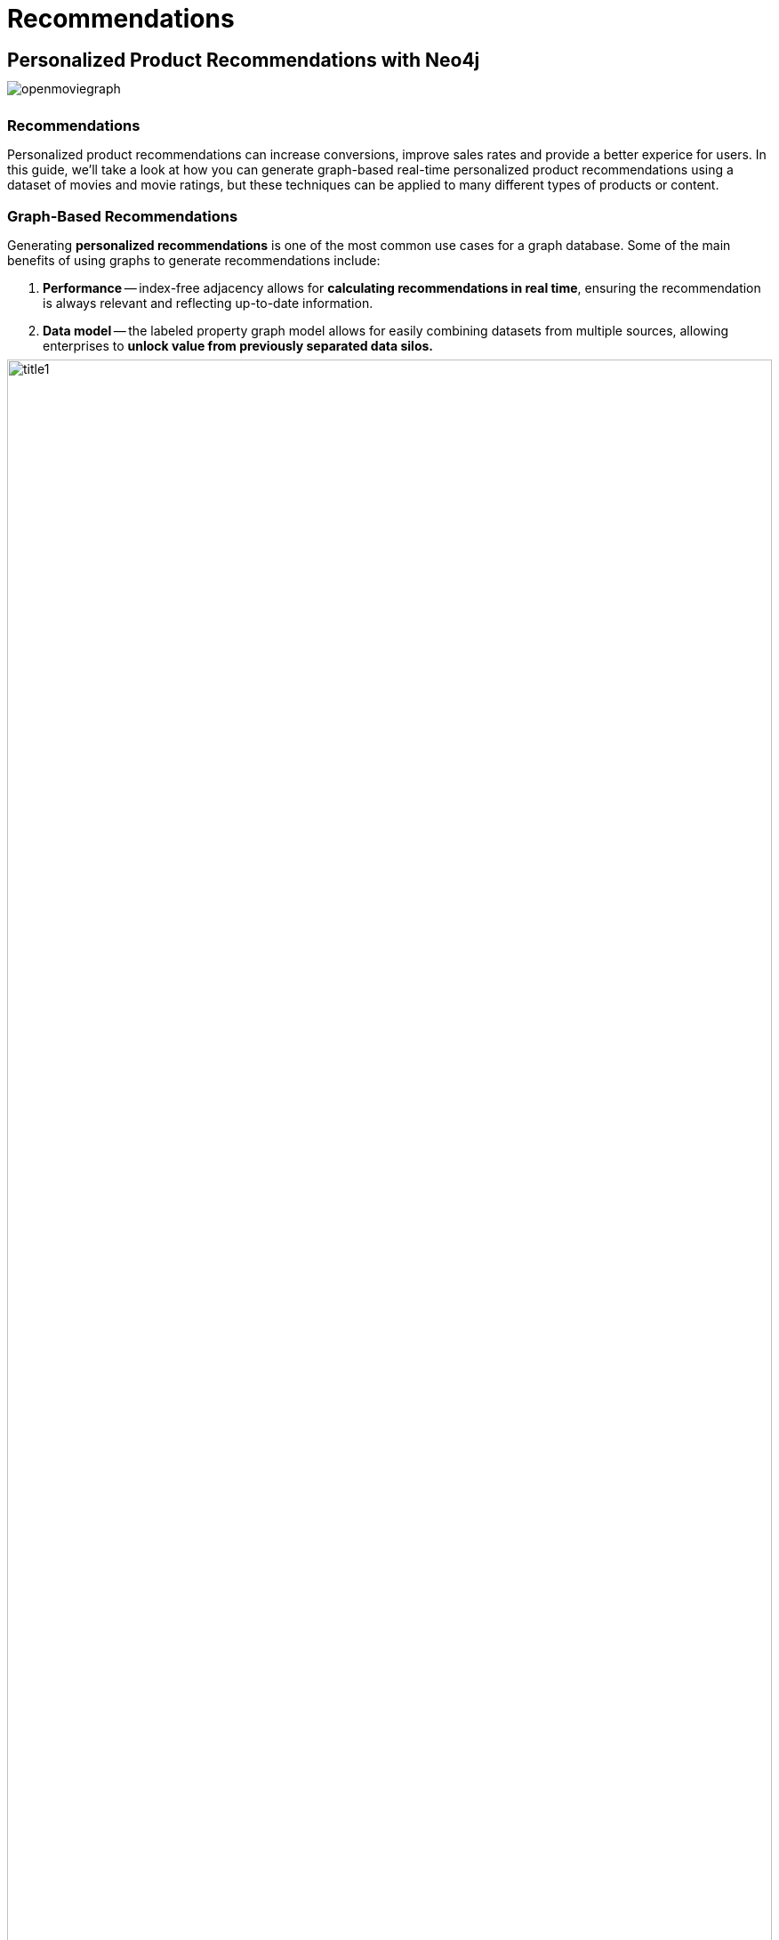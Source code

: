 = Recommendations
:user_name: 'Misty Williams'
:movie_name: 'Matrix'
:experimental:
:icon: font
:img: ./img

++++
<style type="text/css">
* {
  margin-bottom: 0.5em;
}
</style>
++++
== Personalized Product Recommendations with Neo4j

image::{img}/openmoviegraph.png[float=right]

=== Recommendations

Personalized product recommendations can increase conversions, improve sales rates and provide a better experice for users. 
In this guide, we'll take a look at how you can generate graph-based real-time personalized product recommendations using a dataset of movies and movie ratings, but these techniques can be applied to many different types of products or content.

=== Graph-Based Recommendations

Generating *personalized recommendations* is one of the most common use cases for a graph database. 
Some of the main benefits of using graphs to generate recommendations include:

. *Performance* -- index-free adjacency allows for **calculating recommendations in real time**, ensuring the recommendation is always relevant and reflecting up-to-date information.
. *Data model* -- the labeled property graph model allows for easily combining datasets from multiple sources, allowing enterprises to **unlock value from previously separated data silos.**

image::{img}/title1.png[width=100%]

****
Data sources:

* http://www.omdbapi.com/[Open Movie Database]
* https://grouplens.org/datasets/movielens/[MovieLens]
****

== The Open Movie Graph Data Model


=== The Property Graph Model

The data model of graph databases is called the labeled property graph model.

*Nodes*: The entities in the data.

*Labels*: Each node can have one or more *label* that specifies the type of the node.

*Relationships*: Connect two nodes. 
They have a single direction and type.

*Properties*: Key-value pair properties can be stored on both nodes and relationships.

=== Eliminate Data Silos
In this use case, we are using graphs to combine data from multiple sources.

*Product Catalog*: Data describing movies comes from the product catalog silo.

*User Purchases / Reviews*: Data on user purchases and reviews comes from the user or transaction source.

By combining these two in the graph, we are able to query across datasets to generate personalized product recommendations.

image::{img}/datamodel.png[width=100%]

=== Nodes

`Movie`, `Actor`, `Director`, `User`, `Genre` are the labels used in this example.

=== Relationships

`ACTED_IN`, `IN_GENRE`, `DIRECTED`, `RATED` are the relationships used in this example.

=== Properties

`title`, `name`, `year`, `rating` are some of the properties used in this example.


== Intro To Cypher

In order to work with our labeled property graph, we need a query language for graphs.

=== Graph Patterns

_Cypher_ is the query language for graphs and is centered around *graph patterns*. 
Graph patterns are expressed in Cypher using ASCII-art like syntax.

*Nodes*

Nodes are defined within parentheses `()`. 
Optionally, we can specify node label(s): `(:Movie)`

*Relationships*

Relationships are defined within square brackets `[]`. 
Optionally we can specify type and direction:

[subs=-specialchars]
`(:Movie)**<-[:RATED]-**(:User)`

*Variables*

Graph elements can be bound to variables that can be referred to later in the query:

[subs=-specialchars]
`(**m**:Movie)<-[**r**:RATED]-(**u**:User)`

=== Predicates

Filters can be applied to these graph patterns to limit the matching paths. 
Boolean logic operators, regular expressions and string comparison operators can be used here within the `WHERE` clause, e.g. `WHERE m.title CONTAINS 'Matrix'`

=== Aggregations

There is an implicit group of all non-aggregated fields when using aggregation functions such as `count`.

Take the https://graphacademy.neo4j.com/courses/cypher-fundamentals/[Cypher Graphacademy courses^] to learn more.
Use the link:https://neo4j.com/docs/cypher-refcard/current/?ref=browser-guide[Cypher Refcard^] as a syntax reference.


== Dissecting a Cypher Statement

Let's look at a Cypher query that answers the question "How many reviews does each Matrix movie have?". 

Don't worry if this seems complex, we'll build up our understanding of Cypher as we move along.


Click on the arrow to put the query into the Cypher Editor in the Query tab. 
Hit the icon:play-circle[] button to run it and see the resulting visualization.

[source,cypher]
----
MATCH (m:Movie)<-[:RATED]-(u:User)
WHERE m.title CONTAINS 'Matrix'
WITH m, count(*) AS reviews
RETURN m.title AS movie, reviews
ORDER BY reviews DESC LIMIT 5;
----

[width=100,cols="1,3,2"]
|===
| find      | `+MATCH (m:Movie)<-[:RATED]-(u:User)+`         | Search for an existing graph pattern
| filter    | `WHERE m.title CONTAINS "Matrix"`              | Filter matching paths to only those matching a predicate
| aggregate | `WITH m, count(*) AS reviews`   | Count number of paths matched for each movie
| return    | `RETURN m.title as movie, reviews`                        | Specify columns to be returned by the statement
| order     | `ORDER BY reviews DESC`                        | Order by number of reviews, in descending order
| limit     | `LIMIT 5;`                                     | Only return first five records
|===


== Personalized Recommendations

Now let's start generating some recommendations. 
There are two basic approaches to recommendation algorithms.

=== Content-Based Filtering

Recommend items that are similar to those that a user is viewing, rated highly or purchased previously.

image::{img}/content1.png[]

."Items similar to the item you're looking at now"
[source,cypher,subs=attributes]
----
MATCH p=(m:Movie {title: 'Net, The'})
       -[:ACTED_IN|IN_GENRE|DIRECTED*2]-()
RETURN p LIMIT 25
----

=== Collaborative Filtering

Use the preferences, ratings and actions of other users in the network to find items to recommend.


image::{img}/cf1.png[]

."Users who got this item, also got that other item."
[source,cypher,subs=attributes]
----
MATCH (m:Movie {title: 'Crimson Tide'})<-[:RATED]-
      (u:User)-[:RATED]->(rec:Movie)
WITH rec, COUNT(*) AS usersWhoAlsoWatched
ORDER BY usersWhoAlsoWatched DESC LIMIT 25
RETURN rec.title AS recommendation, usersWhoAlsoWatched
----

== Content-Based Filtering

The goal of content-based filtering is to find similar items, using attributes (or traits) of the item. 
Using our movie data, one way we could define similarlity is movies that have common genres.

image::{img}/genres.png[width=100%]

=== Similarity Based on Common Genres

.Find movies most similar to "Inception" based on shared genres
[source,cypher]
----
// Find similar movies by common genres
MATCH (m:Movie)-[:IN_GENRE]->(g:Genre)
              <-[:IN_GENRE]-(rec:Movie)
WHERE m.title = 'Inception'
WITH rec, collect(g.name) AS genres, count(*) AS commonGenres
RETURN rec.title, genres, commonGenres
ORDER BY commonGenres DESC LIMIT 10;
----

=== Personalized Recommendations Based on Genres

If we know what movies a user has watched, we can use this information to recommend similar movies:

.Recommend movies similar to those the user has already watched
[source,cypher]
----
// Content recommendation by overlapping genres
MATCH (u:User {name: 'Angelica Rodriguez'})-[r:RATED]->(m:Movie),
      (m)-[:IN_GENRE]->(g:Genre)<-[:IN_GENRE]-(rec:Movie)
WHERE NOT EXISTS{ (u)-[:RATED]->(rec) }
WITH rec, g.name as genre, count(*) AS count
WITH rec, collect([genre, count]) AS scoreComponents
RETURN rec.title AS recommendation, rec.year AS year, scoreComponents,
       reduce(s=0,x in scoreComponents | s+x[1]) AS score
ORDER BY score DESC LIMIT 10
----

=== Weighted Content Algorithm

Of course there are many more traits in addition to just genre that we can consider to compute similarity, such as actors and directors. 
Let's use a **weighted sum** to score the recommendations based on the number of actors (3x), genres (5x) and directors (4x) they have in common to boost the score:

.Compute a weighted sum based on the number and types of overlapping traits
[source,cypher,subs=attributes]
----
// Find similar movies by common genres
MATCH (m:Movie) WHERE m.title = 'Wizard of Oz, The'
MATCH (m)-[:IN_GENRE]->(g:Genre)<-[:IN_GENRE]-(rec:Movie)

WITH m, rec, count(*) AS gs,
count { (m)<-[:ACTED_IN]-()-[:ACTED_IN]->(rec) } AS as,
count { (m)<-[:DIRECTED]-()-[:DIRECTED]->(rec) } AS ds

WITH rec, (5*gs)+(3*as)+(4*ds) AS score 
ORDER BY score DESC LIMIT 25
RETURN rec.title AS recommendation, score 
----



////
pre-5.x
MATCH (m:Movie) WHERE m.title = 'Wizard of Oz, The'
MATCH (m)-[:IN_GENRE]->(g:Genre)<-[:IN_GENRE]-(rec:Movie)

WITH m, rec, count(*) AS gs

OPTIONAL MATCH (m)<-[:ACTED_IN]-(a)-[:ACTED_IN]->(rec)
WITH m, rec, gs, count(a) AS as

OPTIONAL MATCH (m)<-[:DIRECTED]-(d)-[:DIRECTED]->(rec)
WITH m, rec, gs, as, count(d) AS ds

RETURN rec.title AS recommendation, 
       (5*gs)+(3*as)+(4*ds) AS score 
ORDER BY score DESC LIMIT 25
////

== Content-Based Similarity Metrics

So far we've used the number of common traits as a way to score the relevance of our recommendations. 
Let's now consider a more robust way to quantify similarity, using a similarity metric. 
Similarity metrics are an important component used in generating personalized recommendations that allow us to quantify how similar two items (or as we'll see later, how similar two users preferences) are.

=== Jaccard Index

The **Jaccard index** is a number between 0 and 1 that indicates how similar two sets are. 
The Jaccard index of two identical sets is 1. 
If two sets do not have a common element, then the Jaccard index is 0. 
The Jaccard is calculated by dividing the size of the intersection of two sets by the union of the two sets.

We can calculate the Jaccard index for sets of movie genres to determine how similar two movies are.

.What movies are most similar to "Inception" based on Jaccard similarity of genres?
[source,cypher]
----
MATCH (m:Movie {title:'Inception'})-[:IN_GENRE]->
      (g:Genre)<-[:IN_GENRE]-(other:Movie)
WITH m, other, count(g) AS intersection, collect(g.name) as common

WITH m,other, intersection, common,
     [(m)-[:IN_GENRE]->(mg) | mg.name] AS set1,
     [(other)-[:IN_GENRE]->(og) | og.name] AS set2

WITH m,other,intersection, common, set1, set2,
     set1+[x IN set2 WHERE NOT x IN set1] AS union

RETURN m.title, other.title, common, set1,set2,
       ((1.0*intersection)/size(union)) AS jaccard 

ORDER BY jaccard DESC LIMIT 25
----

////
[source,cypher]
----
MATCH (m:Movie {title: 'Inception'})-[:IN_GENRE]->
                          (g:Genre)<-[:IN_GENRE]-(other:Movie)
WITH m, other, count(g) AS intersection, collect(g) as common

WITH m,other, intersection, [g IN common | g.name] as commonNames,
     [(m)-[:IN_GENRE]->(mg) WHERE NOT mg in common | mg.name] AS extra1,
     [(other)-[:IN_GENRE]->(og) WHERE NOT og in common | og.name] AS extra2

RETURN m.title, other.title, commonNames, extra1, extra2,
       ((1.0*intersection)/(size(commonNames)+size(extra1)+size(extra2))) AS jaccard 

ORDER BY jaccard DESC LIMIT 25
----
////

We can apply this same approach to all "traits" of the movie (genre, actors, directors, etc.):

[source,cypher,subs=attributes]
----
MATCH (m:Movie {title: 'Inception'})-[:IN_GENRE|ACTED_IN|DIRECTED]-
                   (t)<-[:IN_GENRE|ACTED_IN|DIRECTED]-(other:Movie)
WITH m, other, count(t) AS intersection, collect(t.name) AS common,
     [(m)-[:IN_GENRE|ACTED_IN|DIRECTED]-(mt) | mt.name] AS set1,
     [(other)-[:IN_GENRE|ACTED_IN|DIRECTED]-(ot) | ot.name] AS set2

WITH m,other,intersection, common, set1, set2,
     set1 + [x IN set2 WHERE NOT x IN set1] AS union

RETURN m.title, other.title, common, set1,set2, 
       ((1.0*intersection)/size(union)) AS jaccard 
ORDER BY jaccard DESC LIMIT 25
----

== Collaborative Filtering – Leveraging Movie Ratings

image::{img}/cf2.png[width=100%]

Notice that we have user-movie ratings in our graph. 
The collaborative filtering approach is going to make use of this information to find relevant recommendations.

Steps:

. Find similar users in the network (our peer group).
. Assuming that similar users have similar preferences, what are the movies those similar users like?

.Show all ratings by Misty Williams
[source,cypher]
----
// Show all ratings by Misty Williams
MATCH (u:User {name: 'Misty Williams'})
MATCH (u)-[r:RATED]->(m:Movie)
RETURN *
LIMIT 100;
----

.Find Misty's average rating
[source,cypher]
----
// Show average ratings by Misty Williams
MATCH (u:User {name: 'Misty Williams'})
MATCH (u)-[r:RATED]->(m:Movie)
RETURN avg(r.rating) AS average;
----

.What are the movies that Misty liked more than average?
[source,cypher]
----
// What are the movies that Misty liked more than average?
MATCH (u:User {name: 'Misty Williams'})
MATCH (u)-[r:RATED]->(m:Movie)
WITH u, avg(r.rating) AS average
MATCH (u)-[r:RATED]->(m:Movie)
WHERE r.rating > average
RETURN *
LIMIT 100;
----

== Collaborative Filtering – The Wisdom of Crowds

=== Simple Collaborative Filtering

Here we just use the fact that someone has rated a movie, not their actual rating to demonstrate the structure of finding the peers.
Then we look at what else the peers rated, that the user has not rated themselves yet.

[source,cypher,subs=attributes]
----
MATCH (u:User {name: 'Cynthia Freeman'})-[:RATED]->
      (:Movie)<-[:RATED]-(peer:User)
MATCH (peer)-[:RATED]->(rec:Movie)
WHERE NOT EXISTS { (u)-[:RATED]->(rec) }
RETURN rec.title, rec.year, rec.plot
LIMIT 25
----

Of course this is just a simple appraoch, there are many problems with this query, such as not normalizing based on popularity or not taking ratings into consideration. 
We'll do that next, looking at movies being rated similarly, and then picking highly rated movies and using their rating and frequency to sort the results.

[source,cypher,subs=attributes]
----
MATCH (u:User {name: 'Cynthia Freeman'})-[r1:RATED]->
      (:Movie)<-[r2:RATED]-(peer:User)
WHERE abs(r1.rating-r2.rating) < 2 // similarly rated
WITH distinct u, peer
MATCH (peer)-[r3:RATED]->(rec:Movie)
WHERE r3.rating > 3 
  AND NOT EXISTS { (u)-[:RATED]->(rec) }
WITH rec, count(*) as freq, avg(r3.rating) as rating
RETURN rec.title, rec.year, rating, freq, rec.plot
ORDER BY rating DESC, freq DESC
LIMIT 25
----

In the next section, we will see how we can improve this approach using the **kNN method**.

=== Only Consider Genres Liked by the User

Many recommender systems are a blend of collaborative filtering and content-based approaches:

.For a particular user, what genres have a higher-than-average rating? 
Use this to score similar movies:

[source,cypher,subs=attributes]
----
// compute mean rating
MATCH (u:User {name: 'Andrew Freeman'})-[r:RATED]->(m:Movie)
WITH u, avg(r.rating) AS mean

// find genres with higher than average rating and their number of rated movies
MATCH (u)-[r:RATED]->(m:Movie)
       -[:IN_GENRE]->(g:Genre)
WHERE r.rating > mean

WITH u, g, count(*) AS score

// find movies in those genres, that have not been watched yet
MATCH (g)<-[:IN_GENRE]-(rec:Movie)
WHERE NOT EXISTS { (u)-[:RATED]->(rec) }

// order by sum of scores 
RETURN rec.title AS recommendation, rec.year AS year, 
       sum(score) AS sscore,
       collect(DISTINCT g.name) AS genres
ORDER BY sscore DESC LIMIT 10
----

== Collaborative Filtering – Similarity Metrics

We use similarity metrics to quantify how similar two users or two items are. 
We've already seen Jaccard similarity used in the context of content-based filtering. 
Now, we'll see how similarity metrics are used with collaborative filtering.

=== Cosine Distance

Jaccard similarity was useful for comparing movies and is essentially comparing two sets (groups of genres, actors, directors, etc.). 
However, with movie ratings each relationship has a *weight* that we can consider as well.

=== Cosine Similarity

image::{img}/cosine.png[width=400px]

The **cosine similarity** of two users will tell us how similar two users' preferences for movies are. 
Users with a high cosine similarity have similar preferences.

// See this link:https://neo4j.com/graphgist/a7c915c8-a3d6-43b9-8127-1836fecc6e2f[GraphGist] for another example of using cosine similarity for recommendations.

.Find the users with the most similar preferences to Cynthia Freeman, according to cosine similarity
[source,cypher,subs=attributes]
----
// Most similar users using Cosine similarity
MATCH (p1:User {name: "Cynthia Freeman"})-[x:RATED]->
      (m:Movie)<-[y:RATED]-(p2:User)
WITH p1, p2, count(m) AS numbermovies, 
     sum(x.rating * y.rating) AS xyDotProduct,
     collect(x.rating) as xRatings, collect(y.rating) as yRatings
WHERE numbermovies > 10
WITH p1, p2, xyDotProduct,
sqrt(reduce(xDot = 0.0, a IN xRatings | xDot + a^2)) AS xLength,
sqrt(reduce(yDot = 0.0, b IN yRatings | yDot + b^2)) AS yLength
RETURN p1.name, p2.name, xyDotProduct / (xLength * yLength) AS sim
ORDER BY sim DESC
LIMIT 100;
----

ifndef::env-auradb[]

We can also compute this measure using the https://neo4j.com/docs/graph-data-science/current/alpha-algorithms/cosine/[Cosine Similarity algorithm^] in the Neo4j Graph Data Science Library.

.Find the users with the most similar preferences to Cynthia Freeman, according to cosine similarity function
[source, cypher]
----
MATCH (p1:User {name: 'Cynthia Freeman'})-[x:RATED]->(movie)<-[x2:RATED]-(p2:User)
WHERE p2 <> p1
WITH p1, p2, collect(x.rating) AS p1Ratings, collect(x2.rating) AS p2Ratings
WHERE size(p1Ratings) > 10
RETURN p1.name AS from,
       p2.name AS to,
       gds.similarity.cosine(p1Ratings, p2Ratings) AS similarity
ORDER BY similarity DESC
----

endif::env-auradb[]

== Collaborative Filtering – Similarity Metrics

=== Pearson Similarity

**Pearson similarity**, or Pearson correlation, is another similarity metric we can use. 
This is particularly well-suited for product recommendations because it takes into account the fact that different users will have different *mean ratings*: on average some users will tend to give higher ratings than others. 
Since Pearson similarity considers differences about the mean, this metric will account for these discrepancies.

image::{img}/pearson.png[width=400px]

.Find users most similar to Cynthia Freeman, according to Pearson similarity
[source,cypher]
----
MATCH (u1:User {name:"Cynthia Freeman"})-[r:RATED]->(m:Movie)
WITH u1, avg(r.rating) AS u1_mean

MATCH (u1)-[r1:RATED]->(m:Movie)<-[r2:RATED]-(u2)
WITH u1, u1_mean, u2, collect({r1: r1, r2: r2}) AS ratings 
WHERE size(ratings) > 10

MATCH (u2)-[r:RATED]->(m:Movie)
WITH u1, u1_mean, u2, avg(r.rating) AS u2_mean, ratings

UNWIND ratings AS r

WITH sum( (r.r1.rating-u1_mean) * (r.r2.rating-u2_mean) ) AS nom,
     sqrt( sum( (r.r1.rating - u1_mean)^2) * sum( (r.r2.rating - u2_mean) ^2)) AS denom,
     u1, u2 WHERE denom <> 0

RETURN u1.name, u2.name, nom/denom AS pearson
ORDER BY pearson DESC LIMIT 100
----

ifndef::env-auradb[]

We can also compute this measure using the https://neo4j.com/docs/graph-data-science/current/alpha-algorithms/pearson/[Pearson Similarity algorithm^] in the Neo4j Graph Data Science Library.

.Find users most similar to Cynthia Freeman, according to the Pearson similarity function
[source, cypher]
----
MATCH (p1:User {name: 'Cynthia Freeman'})-[x:RATED]->(movie)<-[x2:RATED]-(p2:User)
WHERE p2 <> p1
WITH p1, p2, collect(x.rating) AS p1Ratings, collect(x2.rating) AS p2Ratings
WHERE size(p1Ratings) > 10
RETURN p1.name AS from,
       p2.name AS to,
       gds.similarity.pearson(p1Ratings, p2Ratings) AS similarity
ORDER BY similarity DESC
----

endif::env-auradb[]

== Collaborative Filtering – Neighborhood-Based Recommendations

=== kNN – K-Nearest Neighbors

Now that we have a method for finding similar users based on preferences, the next step is to allow each of the *k* most similar users to vote for what items should be recommended.

Essentially:

"Who are the 10 users with tastes in movies most similar to mine? 
What movies have they rated highly that I haven't seen yet?"


.kNN movie recommendation using Pearson similarity
[source,cypher,subs=attributes]
----
MATCH (u1:User {name:"Cynthia Freeman"})-[r:RATED]->(m:Movie)
WITH u1, avg(r.rating) AS u1_mean

MATCH (u1)-[r1:RATED]->(m:Movie)<-[r2:RATED]-(u2)
WITH u1, u1_mean, u2, COLLECT({r1: r1, r2: r2}) AS ratings WHERE size(ratings) > 10

MATCH (u2)-[r:RATED]->(m:Movie)
WITH u1, u1_mean, u2, avg(r.rating) AS u2_mean, ratings

UNWIND ratings AS r

WITH sum( (r.r1.rating-u1_mean) * (r.r2.rating-u2_mean) ) AS nom,
     sqrt( sum( (r.r1.rating - u1_mean)^2) * sum( (r.r2.rating - u2_mean) ^2)) AS denom,
     u1, u2 WHERE denom <> 0

WITH u1, u2, nom/denom AS pearson
ORDER BY pearson DESC LIMIT 10

MATCH (u2)-[r:RATED]->(m:Movie) WHERE NOT EXISTS( (u1)-[:RATED]->(m) )

RETURN m.title, SUM( pearson * r.rating) AS score
ORDER BY score DESC LIMIT 25
----

////
== Collaborative Filtering – Neighborhood-Based Recommendations


=== Calculating KNN with GDS

We will now explore how to calculate KNN using GDS.  In order to do this, we will use the following steps:

1. Create a graph projection utilizing the `User` and `Movie` nodes with the `RATED` relationship.
2. Generate graph embeddings using FastRP.
3. Calculate KNN.


.Create a graph projection
[source, cypher]
----
CALL gds.graph.project(
	'ratings',
    ['User', 'Movie'],
    {
    	RATED: {
        	orientation: 'UNDIRECTED',
            properties: 'rating'
        }
    }
)
----

.Generate FastRP embeddings
[source, cypher]
----
CALL gds.fastRP.mutate(
	'ratings',
    {
    	embeddingDimension: 4,
        randomSeed: 42,
        mutateProperty: 'embedding',
        relationshipWeightProperty: 'rating'
    }
)
----

.Write KNN results to the nodes
[source, cypher]
----
CALL gds.knn.write(
	'ratings',
    {
    	topK: 2,
        nodeProperties: ['embedding'],
        randomSeed: 42,
        concurrency: 1,
        writeRelationshipType: 'SIMILAR',
        writeProperty: 'score'
    }
)
YIELD nodesCompared, relationshipsWritten, similarityDistribution
RETURN nodesCompared, relationshipsWritten, similarityDistribution.mean as meanSimilarity
----

.Explore the results
[source, cypher]
----
MATCH (u1:User)-[r:SIMILAR]->(u2:User) 
RETURN u1.name, u2.name, r.score
ORDER BY r.score DESC
LIMIT 10
----

== Group Recommender System

Is it possible to make recommendations to a group of users? In the context of this example, can we recommend a restaurant that takes into account information about the individual users' likes and dislikes? There are many strategies for aggregating a group of users' preferences. This is an example of the application of "Social Choice Theory." For example:

* Plurality voting
* Average
* Multiplicative
* Borda Count
* Least misery
* Most pleasure

.Some code caption
[source,cypher,subs=attributes]
----
WIP
MATCH (u1:User {name: "Misty Williams"}),
     (u2:User {name: "Cynthia Freeman"})

WITH [u1,u2] AS users

UNWIND users AS u
MATCH (u)-[r:RATED]->(:Movie)-[:IN_GENRE]->(g:Genre)
WITH u, g, avg(r.rating) AS a

MATCH (rec:Movie)-[:IN_GENRE]->(g)
WHERE NOT EXISTS( (u)-[:RATED]->(rec))
WITH rec.title AS movie, collect(g.name) AS gs, collect(a) AS as, avg(a) AS score
RETURN movie, gs, as, score+SIZE(gs) AS score
ORDER BY score DESC LIMIT 50
----
////

== Further Work

=== Resources

// TODO update links
* Web link:https://neo4j.com/docs/cypher-refcard/current/?ref=browser-guide[Cypher Refcard^]
* Web link:https://neo4j.com/docs/?ref=browser-guide[Neo4j Documentation^]
* Blog Post link:https://neo4j.com/blog/collaborative-filtering-creating-teams/?ref=browser-guide[Collaborative Filtering: Creating the Best Teams Ever^]
* Video link:https://www.youtube.com/watch?v=60E2WV4iwIg[Data Science and Recommendations^]
* Web link:https://neo4j.com/use-cases/real-time-recommendation-engine/?ref=browser-guide[Use-Case: Real-Time Recommendation Engines^]
* Article: https://neo4j.com/developer-blog/exploring-practical-recommendation-systems-in-neo4j/[Exploring Practical Recommendation Systems In Neo4j^]
* Book (free download) link:https://neo4j.com/graph-data-science-for-dummies/[Graph Data Science For Dummies^]

=== Exercises

Extend these queries:

Temporal component:: Preferences change over time, use the rating timestamp to consider how more recent ratings might be used to find more relevant recommendations.
Keyword extraction:: Enhance the traits available using the plot description. +
How would you model extracted keywords for movies?
Image recognition using posters:: There are several libraries and APIs that offer image recognition and tagging. +
Since we have movie poster images for each movie, how could we use these to enhance our recomendations?
